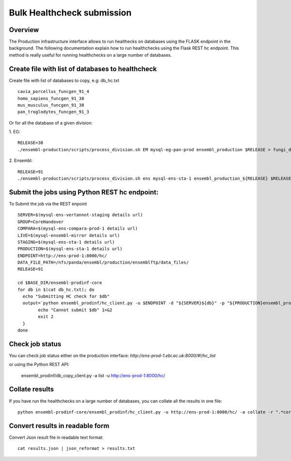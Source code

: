 ************************
Bulk Healthcheck submission
************************

Overview
########

The Production infrastructure interface allows to run healthecks on databases using the FLASK endpoint in the background. The following documentation explain how to run healthchecks using the Flask REST hc endpoint.
This method is really useful for running healthchecks on a large number of databases.

Create file with list of databases to healthcheck
############

Create file with list of databases to copy, e.g: db_hc.txt
::
  cavia_porcellus_funcgen_91_4
  homo_sapiens_funcgen_91_38
  mus_musculus_funcgen_91_38
  pan_troglodytes_funcgen_91_3

Or for all the database of a given division:

1. EG:
::
  RELEASE=38
  ./ensembl-production/scripts/process_division.sh EM mysql-eg-pan-prod ensembl_production $RELEASE > fungi_db_hc.txt

2. Ensembl:
::
  RELEASE=91
  ./ensembl-production/scripts/process_division.sh ens mysql-ens-sta-1 ensembl_production_${RELEASE} $RELEASE > db_hc.txt

Submit the jobs using Python REST hc endpoint:
#####

To Submit the job via the REST enpoint
::

  SERVER=$(mysql-ens-vertannot-staging details url)
  GROUP=CoreHandover
  COMPARA=$(mysql-ens-compara-prod-1 details url)
  LIVE=$(mysql-ensembl-mirror details url)
  STAGING=$(mysql-ens-sta-1 details url)
  PRODUCTION=$(mysql-ens-sta-1 details url)
  ENDPOINT=http://ens-prod-1:8000/hc/
  DATA_FILE_PATH=/nfs/panda/ensembl/production/ensemblftp/data_files/
  RELEASE=91
  
  cd $BASE_DIR/ensembl-prodinf-core 
  for db in $(cat db_hc.txt); do
    echo "Submitting HC check for $db"
    output=`python ensembl_prodinf/hc_client.py -u $ENDPOINT -d "${SERVER}${db}" -p "${PRODUCTION}ensembl_production_${RELEASE}" -s $STAGING -l $LIVE -c "${COMPARA}ensembl_compara_master" -g $GROUP -dfp $DATA_FILE_PATH  -a submit` || {
          echo "Cannot submit $db" 1>&2
          exit 2
    }
  done

Check job status
#####

You can check job status either on the production interface: `http://ens-prod-1.ebi.ac.uk:8000/#!/hc_list`

or using the Python REST API:

  ensembl_prodinf/db_copy_client.py -a list -u http://ens-prod-1:8000/hc/

Collate results
#####
If you have run the healthchecks on a large number of databases, you can collate all the results in one file:
::
  python ensembl-prodinf-core/ensembl_prodinf/hc_client.py -u http://ens-prod-1:8000/hc/ -a collate -r ".*core_38_91.*" -o results.json

Convert results in readable form
#####
Convert Json result file in readable text format:
::
  cat results.json | json_reformat > results.txt

